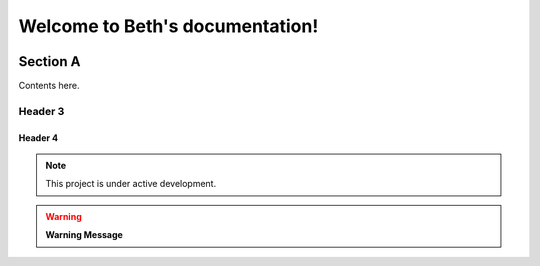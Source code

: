Welcome to Beth's documentation!
===================================

   .. toctree::
      :name: TCG Digital US
      :caption: Where is this used?
      :maxdepth: 5

      tcg/welcome
      tcg/onboarding/index
      tcg/onboarding/tutorials
      tcg/doc-styleguide

   
 
Section A
---------

Contents here.

   
Header 3
~~~~~~~~

   .. include:: tcg/welcome.rst

Header 4
^^^^^^^^



.. note:: This project is under active development.
      
.. warning:: **Warning Message**


